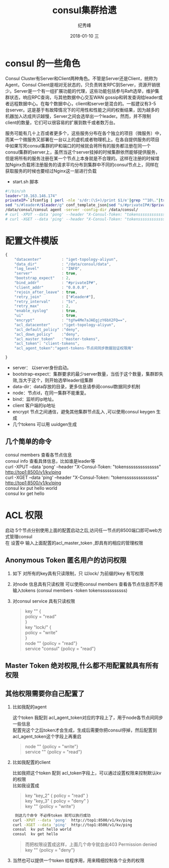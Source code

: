 # -*- coding:utf-8 -*-
#+LANGUAGE:  zh
#+TITLE:     consul集群拾遗
#+AUTHOR:    纪秀峰
#+EMAIL:     jixiuf@qq.com
#+DATE:     2018-01-10 三
#+DESCRIPTION:consul集群拾遗
#+KEYWORDS: Go
#+TAGS:
#+FILETAGS:
#+OPTIONS:   H:2 num:nil toc:t \n:t @:t ::t |:t ^:nil -:t f:t *:t <:t
#+OPTIONS:   TeX:t LaTeX:t skip:nil d:nil todo:t pri:nil
#+LATEX_HEADER: \usepackage{fontspec}
#+LATEX_HEADER: \setmainfont{PingFang SC}
* consul 的一些角色

Consul Cluster有Server和Client两种角色。不管是Server还是Client，统称为
Agent，Consul Client是相对无状态的，只负责转发RPC到Server，资源开销很
少。Server是一个有一组扩展功能的代理，这些功能包括参与Raft选举，维护集
群状态，响应RPC查询，与其他数据中心交互WAN gossip和转发查询给leader或
者远程数据中心。在每个数据中心，client和server是混合的。一般建议有3-5
台server。这是基于有故障情况下的可用性和性能之间的权衡结果，因为越多的
机器加入达成共识越慢，Server之间会选举出一个leader。然而，并不限制
client的数量，它们可以很容易的扩展到数千或者数万台。

服务可能有几十上百或者更多个，这些服务分布在各个独立的项目（微服务）中，
而某一个微服务又部署在一台以上的虚机或者物理机上。在各自提供服务的项目
中如果写死consul集群的IP和端口的时候就会将所有的服务都注册在同一个
consul集群的server上，虽然当这个server挂掉的时候集群依然能够提供服务，
但是将所有的服务注册在某一个节点上本身就是不合理的。这样在注册的时候增
加Nginx负载将注册服务的请求平均分布到集群中不同的consul节点上，同样在
获取服务的时候也要经过Nginx这一层进行负载

    * start.sh 脚本
#+BEGIN_SRC sh
  #!/bin/sh
  leader="10.163.146.174"
  privateIP=`ifconfig | perl -nle 's/dr:(\S+)/print $1/e'|grep "^10\."|tr -d "\n"`
  sed "s/#leader#/$leader/g" conf_template_json|sed "s/#privateIP#/$privateIP/g" >conf.json
  /data/consul/consul agent -server -config-dir /data/consul/
  # curl -XPUT --data 'pong' --header "X-Consul-Token: "tokenssssssssssssss" http://top1:8500/v1/kv/ping
  # curl -XGET --data 'ping' --header "X-Consul-Token: "tokenssssssssssssss" http://top1:8500/v1/kv/ping

#+END_SRC
* 配置文件模版
#+BEGIN_SRC js
  {
      "datacenter"         : "iget-topology-aliyun",
      "data_dir"           : "/data/consul/data",
      "log_level"          : "INFO",
      "server"             : true,
      "bootstrap_expect"   : 2,
      "bind_addr"          : "#privateIP#",
      "client_addr"        : "0.0.0.0",
      "rejoin_after_leave" : true,
      "retry_join"         : ["#leader#"],
      "retry_interval"     : "5s",
      "retry_max"          : 2,
      "enable_syslog"      : true,
      "ui"                 : true,
      "encrypt"            : "tgYw4Me7aJAEgjzY6bX2FQ==",
      "acl_datacenter"     :"iget-topology-aliyun",
      "acl_default_policy" :"deny",
      "acl_down_policy"    :"deny",
      "acl_master_token"   :"master-tokens",
      "acl_token": "client-tokens",
      "acl_agent_token":"agent-tokens-节点间同步数据验证权限用"

  }
#+END_SRC
    + server： 以server身份启动。
    + bootstrap-expect：集群要求的最少server数量，当低于这个数量，集群即失效,当大于这个，则开始选举leader组集群
    + data-dir：data存放的目录，更多信息请参阅consul数据同步机制
    + node：节点id，在同一集群不能重复。
    + bind：监听的ip地址。
    + client 客户端的ip地址
    + encrypt  节点之间通信，避免其他集群节点乱入 ,可以使用consul keygen 生成
    + 几个tokens 可以用 uuidgen生成
** 几个简单的命令
   consul members 查看各节点信息
   consul info 查看具体信息，比如谁是leader等
   curl -XPUT --data 'pong' --header "X-Consul-Token: "tokenssssssssssssss" http://top1:8500/v1/kv/ping
   curl -XGET --data 'ping' --header "X-Consul-Token: "tokenssssssssssssss" http://top1:8500/v1/kv/ping
   consul  kv put hello world
   consul  kv get hello

* ACL 权限
  启动 5个节点分别使用上面的配置启动之后,访问任一节点的8500端口即可web方式管理consul
   在 设置中 输入上面配置的acl_master_token ,即具有的相应的管理权限

    [[file:../img/go_consul-2018-01-10-22-23-35.png]]
** Anonymous Token 匿名用户的访问权限
  1. 如下 对所有的key具有只读限制，只 以lock/ 为前缀的key 有写权限
  2. 对node 信息具有只读权限 可以使用consul members 查看各节点信息而不用输入tokens (consul members -token tokensssssssssss)
  3. 对consul service 具有只读权限
   #+BEGIN_QUOTE
        key "" {
        policy = "read"
        }
        key "lock/" {
        policy = "write"
        }
        node "" {policy  = "read"}
        service "consul" {policy  = "read"}
   #+END_QUOTE
** Master Token 绝对权限,什么都不用配置就具有所有权限
** 其他权限需要你自己配置了
*** 比如我配的agent
     这个token 我配到 acl_agent_token对应的字段上了，用于node各节点间同步一些信息
     配置完这个之后token才会生成，生成后需要你把consul停掉，然后配置到acl_agent_token这个字段上再重启
    #+BEGIN_QUOTE
    node "" {policy = "write"}
    service "" {policy = "read"}
    #+END_QUOTE
*** 比如我配置的client
比如我把这个token 配到 acl_token字段上，可以通过设置权限来控制默认kv 的权限
比如我设置成
#+BEGIN_QUOTE
    key "key_2" { policy = "read" }
    key "key_3" { policy = "deny" }
    key "" {policy = "write"}
#+END_QUOTE
#+BEGIN_SRC sh
    则这几个命令 不必传token 就可以执行成功
   curl -XPUT --data 'pong'  http://top1:8500/v1/kv/ping
   curl -XGET --data 'ping'  http://top1:8500/v1/kv/ping
   consul  kv put hello world
   consul  kv get hello
#+END_SRC
#+BEGIN_QUOTE
    而把权限设置成这样，上面几个命令就会出403  Permission denied
    key "" {policy = "deny"}
#+END_QUOTE

***  当然也可以提供一个token 给程序用，用来精细控制各个业务的权限
